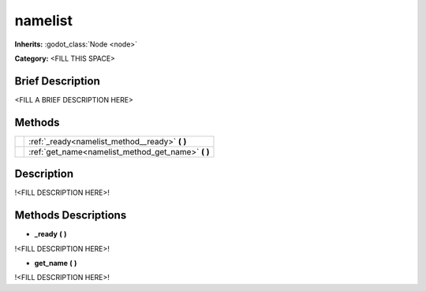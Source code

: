 namelist
========

**Inherits:** :godot_class:`Node <node>`

**Category:** <FILL THIS SPACE>

Brief Description
-----------------

<FILL A BRIEF DESCRIPTION HERE>


Methods
-------

+-------------------------------------------------------+-------------------------------------------------------------------------------+
|                                                       | :ref:`_ready<namelist_method__ready>` **(**  **)**                            |
+-------------------------------------------------------+-------------------------------------------------------------------------------+
|                                                       | :ref:`get_name<namelist_method_get_name>` **(**  **)**                        |
+-------------------------------------------------------+-------------------------------------------------------------------------------+
Description
-----------

!<FILL DESCRIPTION HERE>!


Methods Descriptions
--------------------

.. _namelist_method__ready:

- **_ready** **(**  **)** 

!<FILL DESCRIPTION HERE>!

.. _namelist_method_get_name:

- **get_name** **(**  **)** 

!<FILL DESCRIPTION HERE>!

